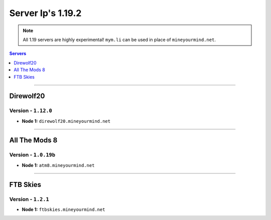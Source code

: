 ==================
Server Ip's 1.19.2
==================
.. note::  All 1.19 servers are highly experimental! ``mym.li`` can be used in place of ``mineyourmind.net``.
.. contents:: Servers
  :depth: 1
  :local:

----

Direwolf20
^^^^^^^^^^
Version - ``1.12.0``
---------------------

* **Node 1:** ``direwolf20.mineyourmind.net``

----

All The Mods 8
^^^^^^^^^^^^^^
Version - ``1.0.19b``
---------------------

* **Node 1:** ``atm8.mineyourmind.net``

----

FTB Skies
^^^^^^^^^
Version - ``1.2.1``
--------------------

* **Node 1:** ``ftbskies.mineyourmind.net``
